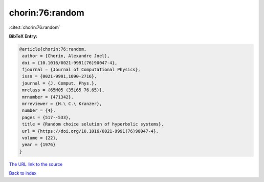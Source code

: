 chorin:76:random
================

:cite:t:`chorin:76:random`

**BibTeX Entry:**

.. code-block:: bibtex

   @article{chorin:76:random,
    author = {Chorin, Alexandre Joel},
    doi = {10.1016/0021-9991(76)90047-4},
    fjournal = {Journal of Computational Physics},
    issn = {0021-9991,1090-2716},
    journal = {J. Comput. Phys.},
    mrclass = {65M05 (35L65 76.65)},
    mrnumber = {471342},
    mrreviewer = {H.\ C.\ Kranzer},
    number = {4},
    pages = {517--533},
    title = {Random choice solution of hyperbolic systems},
    url = {https://doi.org/10.1016/0021-9991(76)90047-4},
    volume = {22},
    year = {1976}
   }

`The URL link to the source <ttps://doi.org/10.1016/0021-9991(76)90047-4}>`__


`Back to index <../By-Cite-Keys.html>`__
